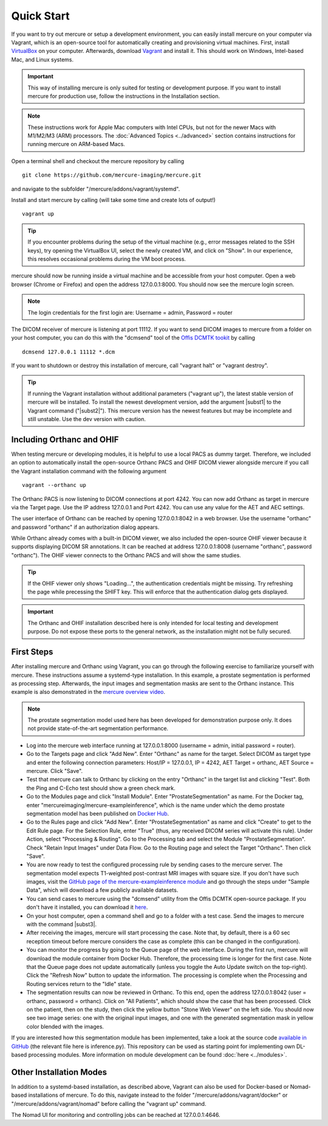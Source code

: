 Quick Start
===========

If you want to try out mercure or setup a development environment, you can easily install mercure on your computer via Vagrant, which is an open-source tool for automatically creating and provisioning virtual machines. First, install `VirtualBox <https://virtualbox.org/>`_ on your computer. Afterwards, download `Vagrant <https://vagrantup.com/>`_ and install it. This should work on Windows, Intel-based Mac, and Linux systems.

.. important:: This way of installing mercure is only suited for testing or development purpose. If you want to install mercure for production use, follow the instructions in the Installation section.

.. note:: These instructions work for Apple Mac computers with Intel CPUs, but not for the newer Macs with M1/M2/M3 (ARM) processors. The :doc:`Advanced Topics <../advanced>` section contains instructions for running mercure on ARM-based Macs.


Open a terminal shell and checkout the mercure repository by calling
::

    git clone https://github.com/mercure-imaging/mercure.git

and navigate to the subfolder "/mercure/addons/vagrant/systemd".

Install and start mercure by calling (will take some time and create lots of output!)
::

    vagrant up

.. tip:: If you encounter problems during the setup of the virtual machine (e.g., error messages related to the SSH keys), try opening the VirtualBox UI, select the newly created VM, and click on "Show". In our experience, this resolves occasional problems during the VM boot process.

mercure should now be running inside a virtual machine and be accessible from your host computer. Open a web browser (Chrome or Firefox) and open the address 127.0.0.1:8000. You should now see the mercure login screen.

.. note:: The login credentials for the first login are: Username = admin, Password = router

The DICOM receiver of mercure is listening at port 11112. If you want to send DICOM images to mercure from a folder on your host computer, you can do this with the "dcmsend" tool of the `Offis DCMTK tookit <https://dicom.offis.de/dcmtk.php.en>`_ by calling
::

    dcmsend 127.0.0.1 11112 *.dcm

If you want to shutdown or destroy this installation of mercure, call "vagrant halt" or "vagrant destroy".

.. tip:: If running the Vagrant installation without additional parameters ("vagrant up"), the latest stable version of mercure will be installed. To install the newest development version, add the argument |subst1| to the Vagrant command ("|subst2|"). This mercure version has the newest features but may be incomplete and still unstable. Use the dev version with caution. 

.. |subst1| raw:: html

   <strong>--dev</strong>

.. |subst2| raw:: html

   vagrant --dev up


Including Orthanc and OHIF
--------------------------

When testing mercure or developing modules, it is helpful to use a local PACS as dummy target. Therefore, we included an option to automatically install the open-source Orthanc PACS and OHIF DICOM viewer alongside mercure if you call the Vagrant installation command with the following argument
::

    vagrant --orthanc up

The Orthanc PACS is now listening to DICOM connections at port 4242. You can now add Orthanc as target in mercure via the Target page. Use the IP address 127.0.0.1 and Port 4242. You can use any value for the AET and AEC settings.

The user interface of Orthanc can be reached by opening 127.0.0.1:8042 in a web browser. Use the username "orthanc" and password "orthanc" if an authorization dialog appears.

While Orthanc already comes with a built-in DICOM viewer, we also included the open-source OHIF viewer because it supports displaying DICOM SR annotations. It can be reached at address 127.0.0.1:8008 (username "orthanc", password "orthanc"). The OHIF viewer connects to the Orthanc PACS and will show the same studies.

.. tip:: If the OHIF viewer only shows "Loading...", the authentication credentials might be missing. Try refreshing the page while precessing the SHIFT key. This will enforce that the authentication dialog gets displayed.

.. important:: The Orthanc and OHIF installation described here is only intended for local testing and development purpose. Do not expose these ports to the general network, as the installation might not be fully secured.


First Steps
-----------

After installing mercure and Orthanc using Vagrant, you can go through the following exercise to familiarize yourself with mercure. These instructions assume a systemd-type installation. In this example, a prostate segmentation is performed as processing step. Afterwards, the input images and segmentation masks are sent to the Orthanc instance. This example is also demonstrated in the `mercure overview video <https://youtu.be/LyJ4iQE1yLk?t=567>`_.

.. note:: The prostate segmentation model used here has been developed for demonstration purpose only. It does not provide state-of-the-art segmentation performance.

* Log into the mercure web interface running at 127.0.0.1:8000 (username = admin, initial password = router).
* Go to the Targets page and click "Add New". Enter "Orthanc" as name for the target. Select DICOM as target type and enter the following connection parameters: Host/IP = 127.0.0.1, IP = 4242, AET Target = orthanc, AET Source = mercure. Click "Save".
* Test that mercure can talk to Orthanc by clicking on the entry "Orthanc" in the target list and clicking "Test". Both the Ping and C-Echo test should show a green check mark.
* Go to the Modules page and click "Install Module". Enter "ProstateSegmentation" as name. For the Docker tag, enter "mercureimaging/mercure-exampleinference", which is the name under which the demo prostate segmentation model has been published on  `Docker Hub <https://hub.docker.com/r/mercureimaging/mercure-exampleinference>`_. 
* Go to the Rules page and click "Add New". Enter "ProstateSegmentation" as name and click "Create" to get to the Edit Rule page. For the Selection Rule, enter "True" (thus, any received DICOM series will activate this rule). Under Action, select "Processing & Routing". Go to the Processing tab and select the Module "ProstateSegmentation". Check "Retain Input Images" under Data Flow. Go to the Routing page and select the Target "Orthanc". Then click "Save".
* You are now ready to test the configured processing rule by sending cases to the mercure server. The segmentation model expects T1-weighted post-contrast MRI images with square size. If you don't have such images, visit the `GitHub page of the mercure-exampleinference module <https://github.com/mercure-imaging/mercure-exampleinference>`_ and go through the steps under "Sample Data", which will download a few publicly available datasets.
* You can send cases to mercure using the "dcmsend" utility from the Offis DCMTK open-source package. If you don't have it installed, you can download it  `here <https://dicom.offis.de/download/dcmtk/dcmtk366/bin/>`_.
* On your host computer, open a command shell and go to a folder with a test case. Send the images to mercure with the command |subst3|.
* After receiving the images, mercure will start processing the case. Note that, by default, there is a 60 sec reception timeout before mercure considers the case as complete (this can be changed in the configuration).
* You can monitor the progress by going to the Queue page of the web interface. During the first run, mercure will download the module container from Docker Hub. Therefore, the processing time is longer for the first case. Note that the Queue page does not update automatically (unless you toggle the Auto Update switch on the top-right). Click the "Refresh Now" button to update the information. The processing is complete when the Processing and Routing services return to the "Idle" state.
* The segmentation results can now be reviewed in Orthanc. To this end, open the address 127.0.0.1:8042 (user = orthanc, password = orthanc). Click on "All Patients", which should show the case that has been processed. Click on the patient, then on the study, then click the yellow button "Stone Web Viewer" on the left side. You should now see two image series: one with the original input images, and one with the generated segmentation mask in yellow color blended with the images.

If you are interested how this segmentation module has been implemented, take a look at the source code `available in GitHub <https://github.com/mercure-imaging/mercure-exampleinference>`_ (the relevant file here is inference.py). This repository can be used as starting point for implementing own DL-based processing modules. More information on module development can be found :doc:`here <../modules>`.

.. |subst3| raw:: html

   "dcmsend 127.0.0.1 11112 *.dcm"


Other Installation Modes
------------------------

In addition to a systemd-based installation, as described above, Vagrant can also be used for Docker-based or Nomad-based installations of mercure. To do this, navigate instead to the folder "/mercure/addons/vagrant/docker" or "/mercure/addons/vagrant/nomad" before calling the "vagrant up" command.

The Nomad UI for monitoring and controlling jobs can be reached at 127.0.0.1:4646.
